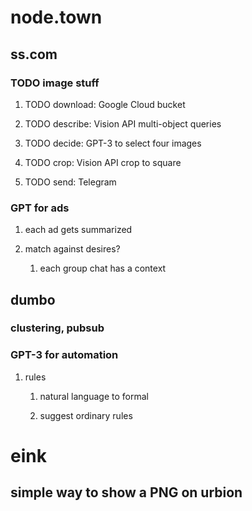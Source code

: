 * node.town
** ss.com
*** TODO image stuff
**** TODO download: Google Cloud bucket
**** TODO describe: Vision API multi-object queries
**** TODO decide: GPT-3 to select four images
**** TODO crop: Vision API crop to square
**** TODO send: Telegram

*** GPT for ads
**** each ad gets summarized
**** match against desires?
***** each group chat has a context

** dumbo
*** clustering, pubsub
*** GPT-3 for automation
**** rules
***** natural language to formal
***** suggest ordinary rules

* eink
** simple way to show a PNG on urbion
*** 
